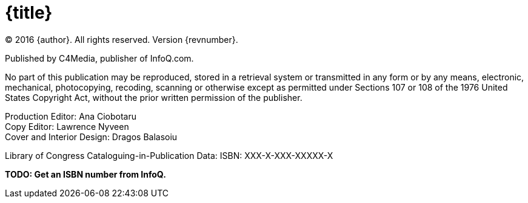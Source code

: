 = {title}

(C) 2016 {author}. All rights reserved. Version {revnumber}.

Published by C4Media, publisher of InfoQ.com.

No part of this publication may be reproduced, stored in a retrieval system or transmitted in any form or by any means,
electronic, mechanical, photocopying, recoding, scanning or otherwise except as permitted under Sections 107 or 108 of
the 1976 United States Copyright Act, without the prior written permission of the publisher.

Production Editor: Ana Ciobotaru +
Copy Editor: Lawrence Nyveen +
Cover and Interior Design: Dragos Balasoiu

Library of Congress Cataloguing-in-Publication Data:
ISBN: XXX-X-XXX-XXXXX-X

*[red]#TODO: Get an ISBN number from InfoQ.#*
